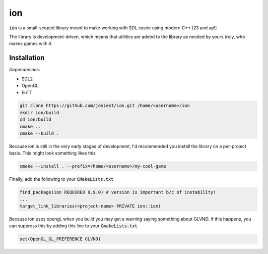 ion
===

:code:`ion` is a small-scoped library meant to make working with SDL easier
using modern C++ (23 and up!)

The library is development-driven, which means that utilities are added to the
library as needed by yours truly, who makes games with it.

Installation
------------

*Dependencies*:

* SDL2
* OpenGL
* EnTT

.. code:: console

    git clone https://github.com/josiest/ion.git /home/<username>/ion
    mkdir ion/build
    cd ion/build
    cmake ..
    cmake --build .

Because ion is still in the very early stages of development, I'd recommended
you install the library on a per-project basis. This might look something likes
this

.. code:: console

    cmake --install . --prefix=/home/<username>/my-cool-game

Finally, add the following to your :code:`CMakeLists.txt`

.. code:: cmake

    find_package(ion REQUIRED 0.9.0) # version is important b/c of instability!
    ...
    target_link_libraries(<project-name> PRIVATE ion::ion)

Because ion uses opengl, when you build you may get a warning saying something
about GLVND. If this happens, you can suppress this by adding this line to your
:code:`CmakeLists.txt`

.. code:: cmake

    set(OpenGL_GL_PREFERENCE GLVND) 